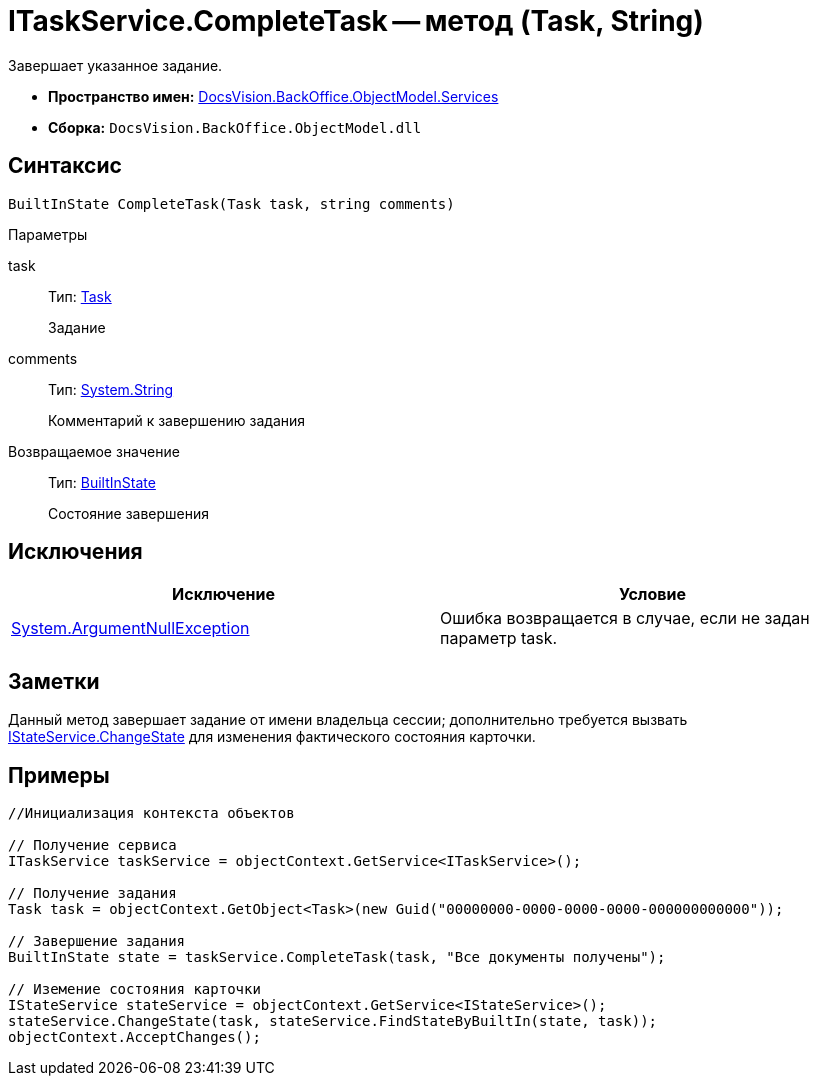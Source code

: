 = ITaskService.CompleteTask -- метод (Task, String)

Завершает указанное задание.

* *Пространство имен:* xref:api/DocsVision/BackOffice/ObjectModel/Services/Services_NS.adoc[DocsVision.BackOffice.ObjectModel.Services]
* *Сборка:* `DocsVision.BackOffice.ObjectModel.dll`

== Синтаксис

[source,csharp]
----
BuiltInState CompleteTask(Task task, string comments)
----

Параметры

task::
Тип: xref:api/DocsVision/BackOffice/ObjectModel/Task_CL.adoc[Task]
+
Задание
comments::
Тип: http://msdn.microsoft.com/ru-ru/library/system.string.aspx[System.String]
+
Комментарий к завершению задания

Возвращаемое значение::
Тип: xref:api/DocsVision/BackOffice/ObjectModel/BuiltInState_CL.adoc[BuiltInState]
+
Состояние завершения

== Исключения

[cols=",",options="header"]
|===
|Исключение |Условие
|http://msdn.microsoft.com/ru-ru/library/system.argumentnullexception.aspx[System.ArgumentNullException] |Ошибка возвращается в случае, если не задан параметр task.
|===

== Заметки

Данный метод завершает задание от имени владельца сессии; дополнительно требуется вызвать xref:api/DocsVision/BackOffice/ObjectModel/Services/IStateService.ChangeState_MT.adoc[IStateService.ChangeState] для изменения фактического состояния карточки.

== Примеры

[source,csharp]
----
//Инициализация контекста объектов

// Получение сервиса
ITaskService taskService = objectContext.GetService<ITaskService>();

// Получение задания
Task task = objectContext.GetObject<Task>(new Guid("00000000-0000-0000-0000-000000000000"));

// Завершение задания
BuiltInState state = taskService.CompleteTask(task, "Все документы получены");

// Иземение состояния карточки
IStateService stateService = objectContext.GetService<IStateService>();            
stateService.ChangeState(task, stateService.FindStateByBuiltIn(state, task));
objectContext.AcceptChanges();    
----
